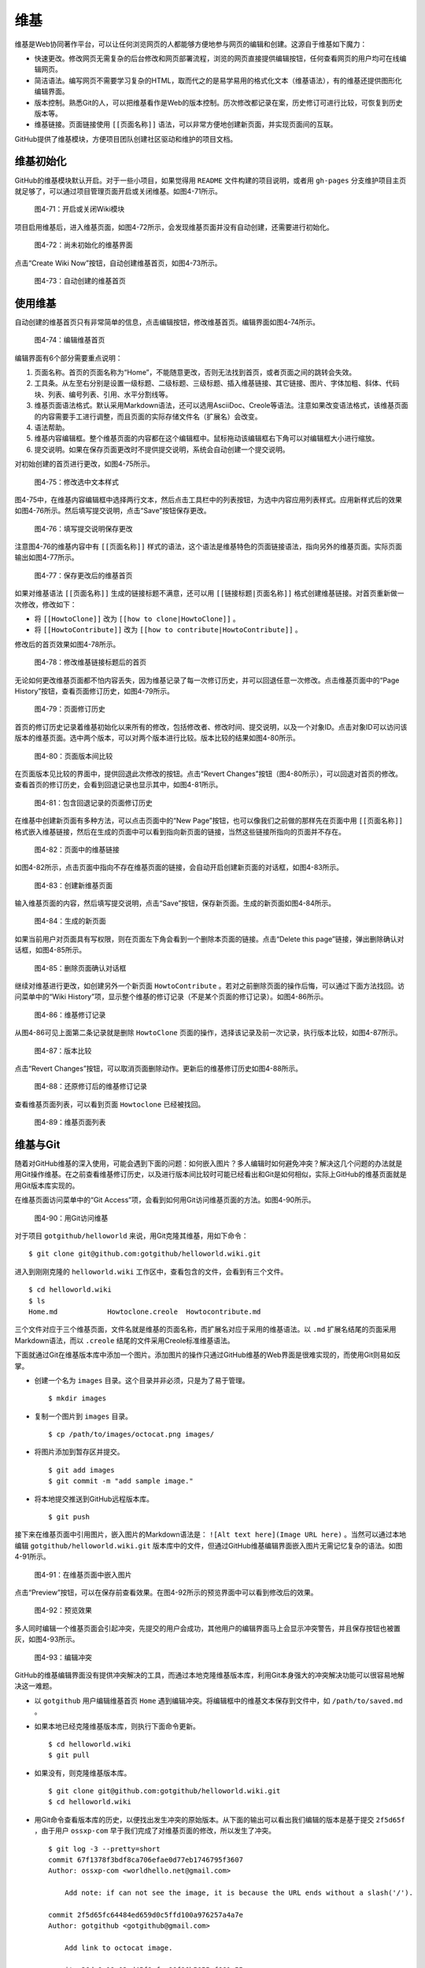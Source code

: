 维基
===============

维基是Web协同著作平台，可以让任何浏览网页的人都能够方便地参与网页的编辑和创建。这源自于维基如下魔力：

* 快速更改。修改网页无需复杂的后台修改和网页部署流程，浏览的网页直接提供编辑按钮，任何查看网页的用户均可在线编辑网页。
* 简洁语法。编写网页不需要学习复杂的HTML，取而代之的是易学易用的格式化文本（维基语法），有的维基还提供图形化编辑界面。
* 版本控制。熟悉Git的人，可以把维基看作是Web的版本控制。历次修改都记录在案，历史修订可进行比较，可恢复到历史版本等。
* 维基链接。页面链接使用 ``[[页面名称]]`` 语法，可以非常方便地创建新页面，并实现页面间的互联。

GitHub提供了维基模块，方便项目团队创建社区驱动和维护的项目文档。

维基初始化
-------------

GitHub的维基模块默认开启。对于一些小项目，如果觉得用 ``README`` 文件构建的项目说明，或者用 ``gh-pages`` 分支维护项目主页就足够了，可以通过项目管理页面开启或关闭维基。如图4-71所示。

.. figure:: /images/work-with-others/project-admin-features-wiki.png
   :scale: 100

   图4-71：开启或关闭Wiki模块

项目启用维基后，进入维基页面，如图4-72所示，会发现维基页面并没有自动创建，还需要进行初始化。

.. figure:: /images/work-with-others/wiki-not-exist.png
   :scale: 100

   图4-72：尚未初始化的维基界面

点击“Create Wiki Now”按钮，自动创建维基首页，如图4-73所示。

.. figure:: /images/work-with-others/wiki-home-init.png
   :scale: 100

   图4-73：自动创建的维基首页

使用维基
-----------

自动创建的维基首页只有非常简单的信息，点击编辑按钮，修改维基首页。编辑界面如图4-74所示。

.. figure:: /images/work-with-others/wiki-edit-init.png
   :scale: 100

   图4-74：编辑维基首页

编辑界面有6个部分需要重点说明：

1. 页面名称。首页的页面名称为“Home”，不能随意更改，否则无法找到首页，或者页面之间的跳转会失效。
2. 工具条。从左至右分别是设置一级标题、二级标题、三级标题、插入维基链接、其它链接、图片、字体加粗、斜体、代码块、列表、编号列表、引用、水平分割线等。
3. 维基页面语法格式。默认采用Markdown语法，还可以选用AsciiDoc、Creole等语法。注意如果改变语法格式，该维基页面的内容需要手工进行调整，而且页面的实际存储文件名（扩展名）会改变。
4. 语法帮助。
5. 维基内容编辑框。整个维基页面的内容都在这个编辑框中。鼠标拖动该编辑框右下角可以对编辑框大小进行缩放。
6. 提交说明。如果在保存页面更改时不提供提交说明，系统会自动创建一个提交说明。

对初始创建的首页进行更改，如图4-75所示。

.. figure:: /images/work-with-others/wiki-edit-format.png
   :scale: 100

   图4-75：修改选中文本样式

图4-75中，在维基内容编辑框中选择两行文本，然后点击工具栏中的列表按钮，为选中内容应用列表样式。应用新样式后的效果如图4-76所示。然后填写提交说明，点击“Save”按钮保存更改。

.. figure:: /images/work-with-others/wiki-edit-save.png
   :scale: 100

   图4-76：填写提交说明保存更改

注意图4-76的维基内容中有 ``[[页面名称]]`` 样式的语法，这个语法是维基特色的页面链接语法，指向另外的维基页面。实际页面输出如图4-77所示。

.. figure:: /images/work-with-others/wiki-home-simple-wiki-links.png
   :scale: 100

   图4-77：保存更改后的维基首页

如果对维基语法 ``[[页面名称]]`` 生成的链接标题不满意，还可以用 ``[[链接标题|页面名称]]`` 格式创建维基链接。对首页重新做一次修改，修改如下：

* 将 ``[[HowtoClone]]`` 改为 ``[[how to clone|HowtoClone]]`` 。
* 将 ``[[HowtoContribute]]`` 改为 ``[[how to contribute|HowtoContribute]]`` 。

修改后的首页效果如图4-78所示。

.. figure:: /images/work-with-others/wiki-home-update-wiki-links.png
   :scale: 100

   图4-78：修改维基链接标题后的首页

无论如何更改维基页面都不怕内容丢失，因为维基记录了每一次修订历史，并可以回退任意一次修改。点击维基页面中的“Page History”按钮，查看页面修订历史，如图4-79所示。


.. figure:: /images/work-with-others/wiki-page-history.png
   :scale: 100

   图4-79：页面修订历史

首页的修订历史记录着维基初始化以来所有的修改，包括修改者、修改时间、提交说明，以及一个对象ID。点击对象ID可以访问该版本的维基页面。选中两个版本，可以对两个版本进行比较。版本比较的结果如图4-80所示。

.. figure:: /images/work-with-others/wiki-page-compare.png
   :scale: 100

   图4-80：页面版本间比较

在页面版本见比较的界面中，提供回退此次修改的按钮。点击“Revert Changes”按钮（图4-80所示），可以回退对首页的修改。查看首页的修订历史，会看到回退记录也显示其中，如图4-81所示。

.. figure:: /images/work-with-others/wiki-reverted.png
   :scale: 100

   图4-81：包含回退记录的页面修订历史

在维基中创建新页面有多种方法，可以点击页面中的“New Page”按钮，也可以像我们之前做的那样先在页面中用 ``[[页面名称]]`` 格式嵌入维基链接，然后在生成的页面中可以看到指向新页面的链接，当然这些链接所指向的页面并不存在。

.. figure:: /images/work-with-others/wiki-newpage.png
   :scale: 100

   图4-82：页面中的维基链接

如图4-82所示，点击页面中指向不存在维基页面的链接，会自动开启创建新页面的对话框，如图4-83所示。

.. figure:: /images/work-with-others/wiki-newpage-edit.png
   :scale: 100

   图4-83：创建新维基页面

输入维基页面的内容，然后填写提交说明，点击“Save”按钮，保存新页面。生成的新页面如图4-84所示。

.. figure:: /images/work-with-others/wiki-newpage-created.png
   :scale: 100

   图4-84：生成的新页面


如果当前用户对页面具有写权限，则在页面左下角会看到一个删除本页面的链接。点击“Delete this page”链接，弹出删除确认对话框，如图4-85所示。

.. figure:: /images/work-with-others/wiki-delete-page.png
   :scale: 100

   图4-85：删除页面确认对话框

继续对维基进行更改，如创建另外一个新页面 ``HowtoContribute`` 。若对之前删除页面的操作后悔，可以通过下面方法找回。访问菜单中的“Wiki History”项，显示整个维基的修订记录（不是某个页面的修订记录）。如图4-86所示。

.. figure:: /images/work-with-others/wiki-history.png
   :scale: 100

   图4-86：维基修订记录

从图4-86可见上面第二条记录就是删除 ``HowtoClone`` 页面的操作，选择该记录及前一次记录，执行版本比较，如图4-87所示。

.. figure:: /images/work-with-others/wiki-compare-drop-page.png
   :scale: 100

   图4-87：版本比较

点击“Revert Changes”按钮，可以取消页面删除动作。更新后的维基修订历史如图4-88所示。

.. figure:: /images/work-with-others/wiki-page-restored.png
   :scale: 100

   图4-88：还原修订后的维基修订记录

查看维基页面列表，可以看到页面 ``Howtoclone`` 已经被找回。

.. figure:: /images/work-with-others/wiki-pages.png
   :scale: 100

   图4-89：维基页面列表


维基与Git
------------

随着对GitHub维基的深入使用，可能会遇到下面的问题：如何嵌入图片？多人编辑时如何避免冲突？解决这几个问题的办法就是用Git操作维基。在之前查看维基修订历史，以及进行版本间比较时可能已经看出和Git是如何相似，实际上GitHub的维基页面就是用Git版本库实现的。

在维基页面访问菜单中的“Git Access”项，会看到如何用Git访问维基页面的方法。如图4-90所示。

.. figure:: /images/work-with-others/wiki-git-access.png
   :scale: 100

   图4-90：用Git访问维基

对于项目 ``gotgithub/helloworld`` 来说，用Git克隆其维基，用如下命令：

::

  $ git clone git@github.com:gotgithub/helloworld.wiki.git

进入到刚刚克隆的 ``helloworld.wiki`` 工作区中，查看包含的文件，会看到有三个文件。

::

  $ cd helloworld.wiki
  $ ls
  Home.md            Howtoclone.creole  Howtocontribute.md

三个文件对应于三个维基页面，文件名就是维基的页面名称，而扩展名对应于采用的维基语法。以 ``.md`` 扩展名结尾的页面采用Markdown语法，而以 ``.creole`` 结尾的文件采用Creole标准维基语法。

下面就通过Git在维基版本库中添加一个图片。添加图片的操作只通过GitHub维基的Web界面是很难实现的，而使用Git则易如反掌。

* 创建一个名为 ``images`` 目录。这个目录并非必须，只是为了易于管理。

  ::

    $ mkdir images

* 复制一个图片到 ``images`` 目录。

  ::

    $ cp /path/to/images/octocat.png images/

* 将图片添加到暂存区并提交。

  ::

    $ git add images
    $ git commit -m "add sample image."

* 将本地提交推送到GitHub远程版本库。

  ::

    $ git push

接下来在维基页面中引用图片，嵌入图片的Markdown语法是： ``![Alt text here](Image URL here)`` 。当然可以通过本地编辑 ``gotgithub/helloworld.wiki.git`` 版本库中的文件，但通过GitHub维基编辑界面嵌入图片无需记忆复杂的语法。如图4-91所示。

.. figure:: /images/work-with-others/wiki-insert-image.png
   :scale: 100

   图4-91：在维基页面中嵌入图片

点击“Preview”按钮，可以在保存前查看效果。在图4-92所示的预览界面中可以看到修改后的效果。

.. figure:: /images/work-with-others/wiki-insert-image-preview.png
   :scale: 100

   图4-92：预览效果

多人同时编辑一个维基页面会引起冲突，先提交的用户会成功，其他用户的编辑界面马上会显示冲突警告，并且保存按钮也被置灰，如图4-93所示。

.. figure:: /images/work-with-others/wiki-edit-conflict.png
   :scale: 100

   图4-93：编辑冲突

GitHub的维基编辑界面没有提供冲突解决的工具，而通过本地克隆维基版本库，利用Git本身强大的冲突解决功能可以很容易地解决这一难题。

* 以 ``gotgithub`` 用户编辑维基首页 ``Home`` 遇到编辑冲突。将编辑框中的维基文本保存到文件中，如 ``/path/to/saved.md`` 。

* 如果本地已经克隆维基版本库，则执行下面命令更新。

  ::

    $ cd helloworld.wiki
    $ git pull

* 如果没有，则克隆维基版本库。

  ::

    $ git clone git@github.com:gotgithub/helloworld.wiki.git
    $ cd helloworld.wiki

* 用Git命令查看版本库的历史，以便找出发生冲突的原始版本。从下面的输出可以看出我们编辑的版本是基于提交 ``2f5d65f`` ，由于用户 ``ossxp-com`` 早于我们完成了对维基页面的修改，所以发生了冲突。

  ::
  
    $ git log -3 --pretty=short
    commit 67f1378f3bdf8ca706efae0d77eb1746795f3607
    Author: ossxp-com <worldhello.net@gmail.com>
    
        Add note: if can not see the image, it is because the URL ends without a slash('/').
    
    commit 2f5d65fc64484ed659d0c5ffd100a976257a4a7e
    Author: gotgithub <gotgithub@gmail.com>
    
        Add link to octocat image.
    
    commit a36da9c19a03ed45f8cfce86f86b5055ef661e55
    Author: gotgithub <gotgithub@gmail.com>
    
        add sample image.

* 基于提交 ``2f5d65f`` 建立分支，如分支 ``myhack`` 。

  ::

    $ git checkout -b myhack 2f5d65f

* 将保存的 ``saved.md`` 覆盖欲修改的文件，如 ``Home.md`` 。

  ::

    $ cp /path/to/saved.md Home.md

* 提交修改。

  ::

    $ git add -u
    $ git commit -m "My hack on Home page."

* 切换到 ``master`` 分支。

  ::

    $ git checkout master

* 合并我们在 ``myhack`` 分支的修改。

  ::

    $ git merge myhack
    Auto-merging Home.md
    Merge made by recursive.
     Home.md |    1 -
     1 files changed, 0 insertions(+), 1 deletions(-)

* 查看合并后的提交关系图。

  ::

    $ git log --oneline --graph -4
    *   ca3bb71 Merge branch 'myhack'
    |\  
    | * 1c911e3 My hack on Home page.
    * | 67f1378 Add note: if can not see the image, it is because the URL ends without a slash('/').
    |/  
    * 2f5d65f Add link to octocat image.

* 查看用户 ``ossxp-com`` 的修改。

  ::
  
    $ git show HEAD^1
    commit 67f1378f3bdf8ca706efae0d77eb1746795f3607
    Author: ossxp-com <worldhello.net@gmail.com>
    Date:   Wed Aug 24 03:38:03 2011 -0700
    
        Add note: if can not see the image, it is because the URL ends without a slash('/').
    
    diff --git a/Home.md b/Home.md
    index 3aee619..91ece10 100644
    --- a/Home.md
    +++ b/Home.md
    @@ -2,7 +2,9 @@
     This is a sample project for the book "GotGitHub".
     Hello GitHub.
     
    -![GitHub's Octocat](images/octocat.png)
    +![GitHub's Octocat](images/octocat.png)  
    +
    +**Note**: if can not see this image, add a slash('/') at the end of the URL.
     
     # HOWTOs
     * To access the repository of this project see: [[HowtoClone]]

* 查看用户 ``gotgithub`` 的修改。

  ::
  
    $ git show HEAD^2
    commit 1c911e3163c63c97d11482a3daee070c72ce3772
    Author: gotgithub <gotgithub@gmail.com>
    Date:   Wed Aug 24 18:47:00 2011 +0800 
    
        My hack on Home page.
    
    diff --git a/Home.md b/Home.md
    index 3aee619..ca85fda 100644
    --- a/Home.md
    +++ b/Home.md
    @@ -1,4 +1,3 @@
    -# About
     This is a sample project for the book "GotGitHub".
     Hello GitHub.
     

* 将本地合并后的版本库推送到GitHub。

  ::

    $ git push

再来看看推送后GitHub的维基修订历史，和本地版本库看到的历史是一致的，如图4-94所示。

.. figure:: /images/work-with-others/wiki-pushed-history.png
   :scale: 100

   图4-94：推送后的维基修订历史
